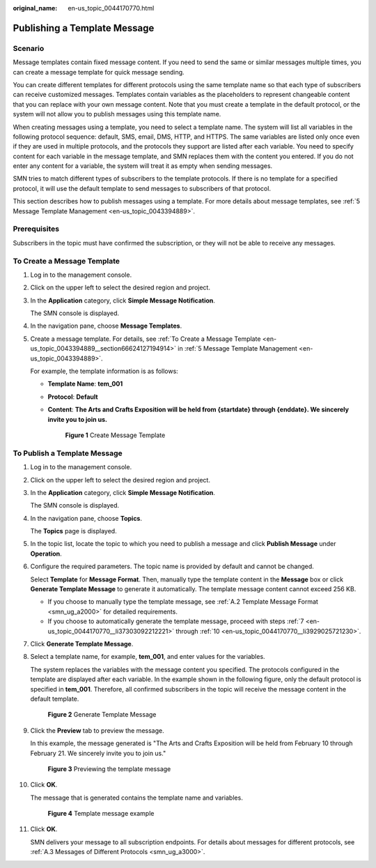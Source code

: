 :original_name: en-us_topic_0044170770.html

.. _en-us_topic_0044170770:

Publishing a Template Message
=============================

Scenario
--------

Message templates contain fixed message content. If you need to send the same or similar messages multiple times, you can create a message template for quick message sending.

You can create different templates for different protocols using the same template name so that each type of subscribers can receive customized messages. Templates contain variables as the placeholders to represent changeable content that you can replace with your own message content. Note that you must create a template in the default protocol, or the system will not allow you to publish messages using this template name.

When creating messages using a template, you need to select a template name. The system will list all variables in the following protocol sequence: default, SMS, email, DMS, HTTP, and HTTPS. The same variables are listed only once even if they are used in multiple protocols, and the protocols they support are listed after each variable. You need to specify content for each variable in the message template, and SMN replaces them with the content you entered. If you do not enter any content for a variable, the system will treat it as empty when sending messages.

SMN tries to match different types of subscribers to the template protocols. If there is no template for a specified protocol, it will use the default template to send messages to subscribers of that protocol.

This section describes how to publish messages using a template. For more details about message templates, see :ref:`5 Message Template Management <en-us_topic_0043394889>`.

Prerequisites
-------------

Subscribers in the topic must have confirmed the subscription, or they will not be able to receive any messages.

To Create a Message Template
----------------------------

#. Log in to the management console.

#. Click |image1| on the upper left to select the desired region and project.

#. In the **Application** category, click **Simple Message Notification**.

   The SMN console is displayed.

#. In the navigation pane, choose **Message Templates**.

#. Create a message template. For details, see :ref:`To Create a Message Template <en-us_topic_0043394889__section66624127194914>` in :ref:`5 Message Template Management <en-us_topic_0043394889>`.

   For example, the template information is as follows:

   -  **Template Name**: **tem_001**

   -  **Protocol**: **Default**

   -  **Content**: **The Arts and Crafts Exposition will be held from {startdate} through {enddate}. We sincerely invite you to join us.**


      .. figure:: /_static/images/en-us_image_0000001366385432.png
         :alt: **Figure 1** Create Message Template

         **Figure 1** Create Message Template

To Publish a Template Message
-----------------------------

#. Log in to the management console.

#. Click |image2| on the upper left to select the desired region and project.

#. In the **Application** category, click **Simple Message Notification**.

   The SMN console is displayed.

#. In the navigation pane, choose **Topics**.

   The **Topics** page is displayed.

#. In the topic list, locate the topic to which you need to publish a message and click **Publish Message** under **Operation**.

#. Configure the required parameters. The topic name is provided by default and cannot be changed.

   Select **Template** for **Message Format**. Then, manually type the template content in the **Message** box or click **Generate Template Message** to generate it automatically. The template message content cannot exceed 256 KB.

   -  If you choose to manually type the template message, see :ref:`A.2 Template Message Format <smn_ug_a2000>` for detailed requirements.
   -  If you choose to automatically generate the template message, proceed with steps :ref:`7 <en-us_topic_0044170770__li37303092212221>` through :ref:`10 <en-us_topic_0044170770__li3929025721230>`.

#. .. _en-us_topic_0044170770__li37303092212221:

   Click **Generate Template Message**.

#. Select a template name, for example, **tem_001**, and enter values for the variables.

   The system replaces the variables with the message content you specified. The protocols configured in the template are displayed after each variable. In the example shown in the following figure, only the default protocol is specified in **tem_001**. Therefore, all confirmed subscribers in the topic will receive the message content in the default template.


   .. figure:: /_static/images/en-us_image_0000001366545400.png
      :alt: **Figure 2** Generate Template Message

      **Figure 2** Generate Template Message

#. Click the **Preview** tab to preview the message.

   In this example, the message generated is "The Arts and Crafts Exposition will be held from February 10 through February 21. We sincerely invite you to join us."


   .. figure:: /_static/images/en-us_image_0000001366065760.png
      :alt: **Figure 3** Previewing the template message

      **Figure 3** Previewing the template message

#. .. _en-us_topic_0044170770__li3929025721230:

   Click **OK**.

   The message that is generated contains the template name and variables.


   .. figure:: /_static/images/en-us_image_0000001366065752.png
      :alt: **Figure 4** Template message example

      **Figure 4** Template message example

#. Click **OK**.

   SMN delivers your message to all subscription endpoints. For details about messages for different protocols, see :ref:`A.3 Messages of Different Protocols <smn_ug_a3000>`.

.. |image1| image:: /_static/images/en-us_image_0000001416985637.png
.. |image2| image:: /_static/images/en-us_image_0000001416865365.png

